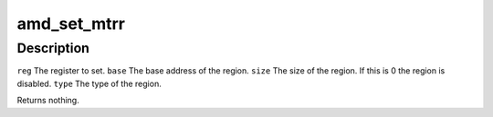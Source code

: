 .. -*- coding: utf-8; mode: rst -*-
.. src-file: arch/x86/kernel/cpu/mtrr/amd.c

.. _`amd_set_mtrr`:

amd_set_mtrr
============

.. c:function:: void amd_set_mtrr(unsigned int reg, unsigned long base, unsigned long size, mtrr_type type)

    Set variable MTRR register on the local CPU.

    :param unsigned int reg:
        *undescribed*

    :param unsigned long base:
        *undescribed*

    :param unsigned long size:
        *undescribed*

    :param mtrr_type type:
        *undescribed*

.. _`amd_set_mtrr.description`:

Description
-----------

\ ``reg``\  The register to set.
\ ``base``\  The base address of the region.
\ ``size``\  The size of the region. If this is 0 the region is disabled.
\ ``type``\  The type of the region.

Returns nothing.

.. This file was automatic generated / don't edit.

